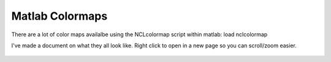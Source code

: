 Matlab Colormaps
===============

There are a lot of color maps availalbe using the NCLcolormap script within matlab:
load nclcolormap

I've made a document on what they all look like. Right click to open in a new page so you can scroll/zoom easier.

.. figure:: ./NCL_full.png
